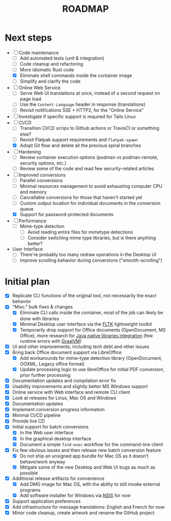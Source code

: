 #+TITLE: ROADMAP

* Next steps

- [-] Code maintenance
  - [ ] Add automated tests (unit & integration)
  - [ ] Code cleanup and refactoring
  - [ ] More idiomatic Rust code
  - [X] Eliminate shell commands inside the container image
  - [ ] Simplify and clarify the code
- [ ] Online Web Service
  - [ ] Serve Web UI translations at once, instead of a second request on page load
  - [ ] Use the =Content-Language= header in response (translations)
  - [ ] Revisit notifications SSE + HTTP2, for the "Online Service"
- [ ] Investigate if specific support is required for Tails Linux
- [-] CI/CD
  - [ ] Transition CI/CD scrips to Github actions or TravisCI or something else?
  - [ ] Revisit Flatpak support requirements and =flatpak-spawn=
  - [X] Adopt Git flow and delete all the previous spiral branches
- [ ] Hardening
  - [ ] Review container execution options (podman vs podman-remote, security options, etc.)
  - [ ] Review some of the code and read few security-related articles
- [-] Improved conversions
  - [ ] Parallel conversions
  - [ ] Minimal resources management to avoid exhausting computer CPU and memory
  - [ ] Cancellable conversions for those that haven't started yet
  - [ ] Custom output location for individual documents in the conversion queue
  - [X] Support for password-protected documents
- [ ] Performance
  - [ ] Mime-type detection
    - [ ] Avoid reading entire files for mimetype detections
    - [ ] Consider switching mime type libraries, but is there anything better?
- User Interface
  - [ ] There're probably too many redraw operations in the Desktop UI
  - [ ] Improve scrolling behavior during conversions ("smooth-scrolling")

* Initial plan

- [X] Replicate CLI functions of the original tool, not necessarily the exact behavior
- [X] "Misc." bulk fixes & changes
  - [X] Eliminate CLI calls inside the container, most of the job can likely be done with libraries
  - [X] Minimal Desktop user interface via the [[https://github.com/fltk-rs/fltk-rs][FLTK]] lightweight toolkit
  - [X] Temporarily drop support for Office documents (OpenDocument, MS Office), more research for [[https://github.com/rimerosolutions/rust-calls-java][Java native libraries integration]] (few runtime errors with [[https://www.oracle.com/java/graalvm/][GraalVM]])
- [X] UI and other improvements, including tech debt and other issues
- [X] Bring back Office document support via LibreOffice
  - [X] Add workarounds for mime-type detection library (OpenDocument, OOXML, Legacy office format)
  - [X] Update processing logic to use libreOffice for initial PDF conversion, prior further processing
- [X] Documentation updates and compilation error fix
- [X] Usability improvements and slightly better MS Windows support
- [X] Online service with Web interface and remote CLI client
- [X] Look at releases for Linux, Mac OS and Windows
- [X] Documentation updates
- [X] Implement conversion progress information
- [X] Minimal CI/CD pipeline
- [X] Provide live CD
- [X] Initial support for batch conversions
  - [X] In the Web user interface
  - [X] In the graphical desktop interface
  - [X] Document a simple =find-exec= workflow for the command-line client
- [X] Fix few obvious issues and then release new batch conversion feature
  - [X] Do not ship an unsigned app bundle for Mac OS as it doesn't behave/work anyway
  - [X] Mitigate some of the new Desktop and Web UI bugs as much as possible
- [X] Additional release artifacts for convenience
  - [X] Add DMG image for Mac OS, with the ability to still invoke external programs
  - [X] Add software installer for Windows via [[https://nsis.sourceforge.io/Main_Page][NSIS]] for now
- [X] Support application preferences
- [X] Add infrastructure for message translations: English and French for now
- [X] Minor code cleanup, create artwork and rename the GitHub project
